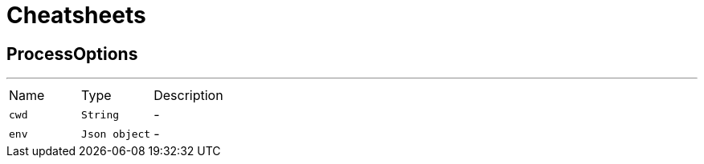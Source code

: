 = Cheatsheets

[[ProcessOptions]]
== ProcessOptions

++++
++++
'''

[cols=">25%,^25%,50%"]
[frame="topbot"]
|===
^|Name | Type ^| Description
|[[cwd]]`cwd`|`String`|-
|[[env]]`env`|`Json object`|-
|===

